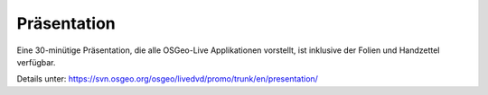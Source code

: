 
.. .. meta::
..   :http-equiv=refresh: 0;url=http://cameronshorter.blogspot.com/2010/09/osgeolive-40-lightening-overview.html

Präsentation
================================================================================
Eine 30-minütige Präsentation, die alle OSGeo-Live Applikationen vorstellt, ist inklusive der Folien und Handzettel verfügbar.

Details unter: https://svn.osgeo.org/osgeo/livedvd/promo/trunk/en/presentation/
